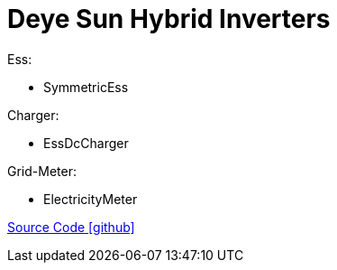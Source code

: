 = Deye Sun Hybrid Inverters

Ess:

- SymmetricEss

Charger:

- EssDcCharger

Grid-Meter:

- ElectricityMeter

https://github.com/OpenEMS/openems/tree/develop/io.openems.edge.deye.sun.hybrid[Source Code icon:github[]]